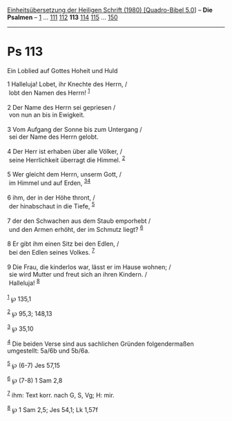 :PROPERTIES:
:ID:       dc09b6be-c396-4377-bb3e-6f5cc0293e35
:END:
<<navbar>>
[[../index.html][Einheitsübersetzung der Heiligen Schrift (1980)
[Quadro-Bibel 5.0]]] -- *Die Psalmen* -- [[file:Ps_1.html][1]] ...
[[file:Ps_111.html][111]] [[file:Ps_112.html][112]] *113*
[[file:Ps_114.html][114]] [[file:Ps_115.html][115]] ...
[[file:Ps_150.html][150]]

--------------

* Ps 113
  :PROPERTIES:
  :CUSTOM_ID: ps-113
  :END:

<<verses>>

<<v1>>
**** Ein Loblied auf Gottes Hoheit und Huld
     :PROPERTIES:
     :CUSTOM_ID: ein-loblied-auf-gottes-hoheit-und-huld
     :END:
1 Halleluja! Lobet, ihr Knechte des Herrn, /\\
 lobt den Namen des Herrn! ^{[[#fn1][1]]}\\
\\

<<v2>>
2 Der Name des Herrn sei gepriesen /\\
 von nun an bis in Ewigkeit.\\
\\

<<v3>>
3 Vom Aufgang der Sonne bis zum Untergang /\\
 sei der Name des Herrn gelobt.\\
\\

<<v4>>
4 Der Herr ist erhaben über alle Völker, /\\
 seine Herrlichkeit überragt die Himmel. ^{[[#fn2][2]]}\\
\\

<<v5>>
5 Wer gleicht dem Herrn, unserm Gott, /\\
 im Himmel und auf Erden, ^{[[#fn3][3]][[#fn4][4]]}\\
\\

<<v6>>
6 ihm, der in der Höhe thront, /\\
 der hinabschaut in die Tiefe, ^{[[#fn5][5]]}\\
\\

<<v7>>
7 der den Schwachen aus dem Staub emporhebt /\\
 und den Armen erhöht, der im Schmutz liegt? ^{[[#fn6][6]]}\\
\\

<<v8>>
8 Er gibt ihm einen Sitz bei den Edlen, /\\
 bei den Edlen seines Volkes. ^{[[#fn7][7]]}\\
\\

<<v9>>
9 Die Frau, die kinderlos war, lässt er im Hause wohnen; /\\
 sie wird Mutter und freut sich an ihren Kindern. /\\
 Halleluja! ^{[[#fn8][8]]}\\
\\

^{[[#fnm1][1]]} ℘ 135,1

^{[[#fnm2][2]]} ℘ 95,3; 148,13

^{[[#fnm3][3]]} ℘ 35,10

^{[[#fnm4][4]]} Die beiden Verse sind aus sachlichen Gründen
folgendermaßen umgestellt: 5a/6b und 5b/6a.

^{[[#fnm5][5]]} ℘ (6-7) Jes 57,15

^{[[#fnm6][6]]} ℘ (7-8) 1 Sam 2,8

^{[[#fnm7][7]]} ihm: Text korr. nach G, S, Vg; H: mir.

^{[[#fnm8][8]]} ℘ 1 Sam 2,5; Jes 54,1; Lk 1,57f
